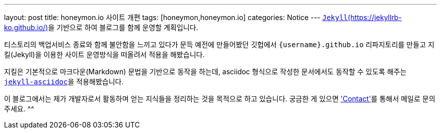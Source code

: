 ---
layout: post
title: honeymon.io 사이트 개편
tags: [honeymon,honeymon.io]
categories: Notice
---
link:https://jekyllrb-ko.github.io/[`Jekyll`(https://jekyllrb-ko.github.io/)]을 기반으로 하여 블로그를 함께 운영할 계획입니다.

티스토리의 백업서비스 종료와 함께 불안함을 느끼고 있다가 문득 예전에 만들어봤던 깃헙에서 ``{username}.github.io`` 리파지토리를 만들고 지킬(Jekyll)을 이용한 사이트 운영방식을 떠올려서 적용을 해봤습니다.

지킬은 기본적으로 마크다운(Markdown) 문법을 기반으로 동작을 하는데, asciidoc 형식으로 작성한 문서에서도 동작할 수 있도록 해주는 link:https://github.com/asciidoctor/jekyll-asciidoc[``jekyll-asciidoc``]을 적용해봤습니다.

이 블로그에서는 제가 개발자로서 활동하며 얻는 지식들을 정리하는 것을 목적으로 하고 있습니다. 궁금한 게 있으면 link:/contact['Contact']를 통해서 메일로 문의주세요. ^^
